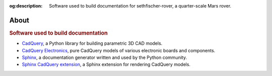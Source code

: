 .. meta::
    :description lang=en:
        Software used to build documentation for sethfischer-rover, a quarter-scale Mars rover.

:og:description:
    Software used to build documentation for sethfischer-rover, a quarter-scale Mars rover.


=====
About
=====

.. rubric:: Software used to build documentation

*   `CadQuery <https://cadquery.readthedocs.io/>`__,
    a Python library for building parametric 3D CAD models.
*   `CadQuery Electronics <https://cq-electronics.readthedocs.io/>`__,
    pure CadQuery models of various electronic boards and components.
*   `Sphinx <https://www.sphinx-doc.org/>`__,
    a documentation generator written and used by the Python community.
*   `Sphinx CadQuery extension <https://sphinxcontrib-cadquery.readthedocs.io/>`__,
    a Sphinx extension for rendering CadQuery models.
